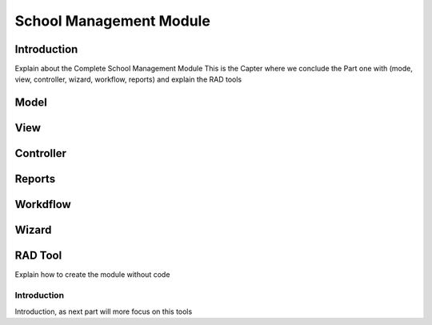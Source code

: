 ========================
School Management Module
========================

Introduction
============
Explain about the Complete School Management Module 
This is the Capter where we conclude the Part one with (mode, view, controller, wizard, workflow, reports) and explain the RAD tools 

Model
======

View
======

Controller
===========

Reports
========

Workdflow
==========

Wizard
=======

RAD Tool
========
Explain how to create the module without code

Introduction
------------
Introduction, as next part will more focus on this tools

